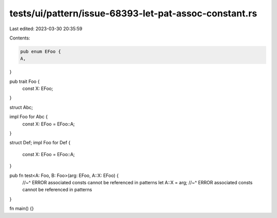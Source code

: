 tests/ui/pattern/issue-68393-let-pat-assoc-constant.rs
======================================================

Last edited: 2023-03-30 20:35:59

Contents:

.. code-block:: rs

    pub enum EFoo {
    A,
}

pub trait Foo {
    const X: EFoo;
}

struct Abc;

impl Foo for Abc {
    const X: EFoo = EFoo::A;
}

struct Def;
impl Foo for Def {
    const X: EFoo = EFoo::A;
}

pub fn test<A: Foo, B: Foo>(arg: EFoo, A::X: EFoo) {
    //~^ ERROR associated consts cannot be referenced in patterns
    let A::X = arg;
    //~^ ERROR associated consts cannot be referenced in patterns
}

fn main() {}


